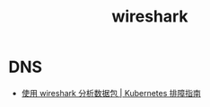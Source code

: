 :PROPERTIES:
:ID:       6FEDBCC4-EFB2-4F86-AA62-9DA0E986CD11
:END:
#+TITLE: wireshark

* DNS
  + [[https://imroc.cc/kubernetes-troubleshooting/skill/wireshark][使用 wireshark 分析数据包 | Kubernetes 排障指南]]


